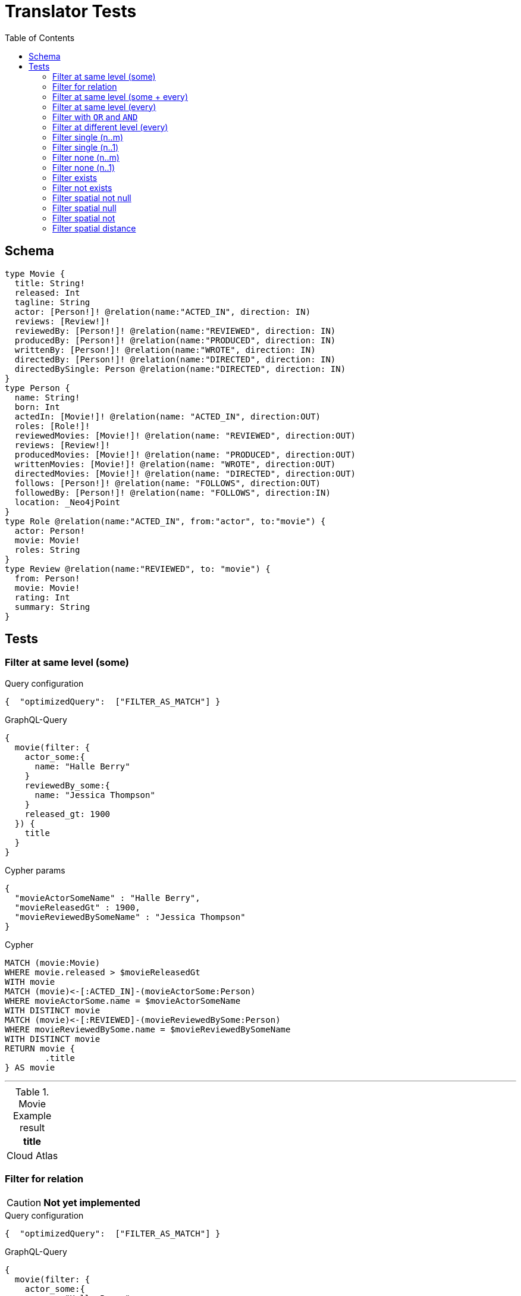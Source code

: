 :toc:

= Translator Tests

== Schema

[source,graphql,schema=true]
----
type Movie {
  title: String!
  released: Int
  tagline: String
  actor: [Person!]! @relation(name:"ACTED_IN", direction: IN)
  reviews: [Review!]!
  reviewedBy: [Person!]! @relation(name:"REVIEWED", direction: IN)
  producedBy: [Person!]! @relation(name:"PRODUCED", direction: IN)
  writtenBy: [Person!]! @relation(name:"WROTE", direction: IN)
  directedBy: [Person!]! @relation(name:"DIRECTED", direction: IN)
  directedBySingle: Person @relation(name:"DIRECTED", direction: IN)
}
type Person {
  name: String!
  born: Int
  actedIn: [Movie!]! @relation(name: "ACTED_IN", direction:OUT)
  roles: [Role!]!
  reviewedMovies: [Movie!]! @relation(name: "REVIEWED", direction:OUT)
  reviews: [Review!]!
  producedMovies: [Movie!]! @relation(name: "PRODUCED", direction:OUT)
  writtenMovies: [Movie!]! @relation(name: "WROTE", direction:OUT)
  directedMovies: [Movie!]! @relation(name: "DIRECTED", direction:OUT)
  follows: [Person!]! @relation(name: "FOLLOWS", direction:OUT)
  followedBy: [Person!]! @relation(name: "FOLLOWS", direction:IN)
  location: _Neo4jPoint
}
type Role @relation(name:"ACTED_IN", from:"actor", to:"movie") {
  actor: Person!
  movie: Movie!
  roles: String
}
type Review @relation(name:"REVIEWED", to: "movie") {
  from: Person!
  movie: Movie!
  rating: Int
  summary: String
}
----

== Tests

=== Filter at same level (some)

.Query configuration
[source,json,query-config=true]
----
{  "optimizedQuery":  ["FILTER_AS_MATCH"] }
----

.GraphQL-Query
[source,graphql]
----
{
  movie(filter: {
    actor_some:{
      name: "Halle Berry"
    }
    reviewedBy_some:{
      name: "Jessica Thompson"
    }
    released_gt: 1900
  }) {
    title
  }
}
----

.Cypher params
[source,json]
----
{
  "movieActorSomeName" : "Halle Berry",
  "movieReleasedGt" : 1900,
  "movieReviewedBySomeName" : "Jessica Thompson"
}
----

.Cypher
[source,cypher]
----
MATCH (movie:Movie)
WHERE movie.released > $movieReleasedGt
WITH movie
MATCH (movie)<-[:ACTED_IN]-(movieActorSome:Person)
WHERE movieActorSome.name = $movieActorSomeName
WITH DISTINCT movie
MATCH (movie)<-[:REVIEWED]-(movieReviewedBySome:Person)
WHERE movieReviewedBySome.name = $movieReviewedBySomeName
WITH DISTINCT movie
RETURN movie {
	.title
} AS movie
----

'''

.Movie Example result
|===
|title

|Cloud Atlas
|===

=== Filter for relation

CAUTION: *Not yet implemented*

.Query configuration
[source,json,query-config=true]
----
{  "optimizedQuery":  ["FILTER_AS_MATCH"] }
----

.GraphQL-Query
[source,graphql]
----
{
  movie(filter: {
    actor_some:{
      name: "Halle Berry"
    }
    reviews_some:{
      from: {
        name: "Jessica Thompson"
      }
      rating_gt: 2
    }
    released_gt: 1900
  }) {
    title
  }
}
----

.Cypher params
[source,json]
----
{
  "movie_actor_some_name": "Halle Berry",
  "movie_reviews_some_rating": 2,
  "movie_reviews_some_from_name": "Jessica Thompson",
  "movie_released_gt": 1900
}
----

.Cypher
[source,cypher]
----
MATCH (movie:Movie)
WHERE movie.released > $movie_released_gt
WITH movie

MATCH (movie)<-[:ACTED_IN]-(movie_actor_some:Person)
WHERE movie_actor_some.name = $movie_actor_some_name
WITH DISTINCT movie

MATCH (movie)<-[review:REVIEWED]-(movie_reviews_some_from:Person)
WHERE review.rating > $movie_reviews_some_rating
  AND  movie_reviews_some_from.name = $movie_reviews_some_from_name
WITH DISTINCT movie

RETURN movie { .title } AS movie
----

'''

.Movie Example result
|===
|title

|Cloud Atlas
|===

=== Filter at same level (some + every)

.Query configuration
[source,json,query-config=true]
----
{  "optimizedQuery":  ["FILTER_AS_MATCH"] }
----

.GraphQL-Query
[source,graphql]
----
{
  movie(filter: {
    actor_some:{
      name: "Halle Berry"
    }
    reviewedBy_every:{
      name: "Jessica Thompson"
    }
  }) {
    title
  }
}
----

.Cypher params
[source,json]
----
{
  "movieActorSomeName" : "Halle Berry",
  "movieReviewedByEveryName" : "Jessica Thompson"
}
----

.Cypher
[source,cypher]
----
MATCH (movie:Movie)
WITH movie
MATCH (movie)<-[:ACTED_IN]-(movieActorSome:Person)
WHERE movieActorSome.name = $movieActorSomeName
WITH DISTINCT movie
MATCH (movie)<-[:REVIEWED]-(movieReviewedByEvery:Person)
WHERE movieReviewedByEvery.name = $movieReviewedByEveryName
WITH movie, size((movie)<-[:REVIEWED]-(:Person)) AS movieReviewedByEveryTotal, count(DISTINCT movieReviewedByEvery) AS movieReviewedByEveryCount
WHERE movieReviewedByEveryTotal = movieReviewedByEveryCount
WITH DISTINCT movie
RETURN movie {
	.title
} AS movie
----

'''

.Movie Example result
|===
|title

|Cloud Atlas
|===

=== Filter at same level (every)

.Query configuration
[source,json,query-config=true]
----
{  "optimizedQuery":  ["FILTER_AS_MATCH"] }
----

.GraphQL-Query
[source,graphql]
----
{
  movie(filter: {
    directedBy_every: {
      name: "Clint Eastwood"
    }
    reviewedBy_every:{
      name: "Jessica Thompson"
    }
  }) {
    title
  }
}
----

.Cypher params
[source,json]
----
{
  "movieDirectedByEveryName" : "Clint Eastwood",
  "movieReviewedByEveryName" : "Jessica Thompson"
}
----

.Cypher
[source,cypher]
----
MATCH (movie:Movie)
WITH movie
MATCH (movie)<-[:REVIEWED]-(movieReviewedByEvery:Person)
WHERE movieReviewedByEvery.name = $movieReviewedByEveryName
WITH movie, size((movie)<-[:REVIEWED]-(:Person)) AS movieReviewedByEveryTotal, count(DISTINCT movieReviewedByEvery) AS movieReviewedByEveryCount
WHERE movieReviewedByEveryTotal = movieReviewedByEveryCount
WITH DISTINCT movie
MATCH (movie)<-[:DIRECTED]-(movieDirectedByEvery:Person)
WHERE movieDirectedByEvery.name = $movieDirectedByEveryName
WITH movie, size((movie)<-[:DIRECTED]-(:Person)) AS movieDirectedByEveryTotal, count(DISTINCT movieDirectedByEvery) AS movieDirectedByEveryCount
WHERE movieDirectedByEveryTotal = movieDirectedByEveryCount
WITH DISTINCT movie
RETURN movie {
	.title
} AS movie
----

'''

.Movie Example result
|===
|title

|Unforgiven
|===

=== Filter with `OR` and `AND`

CAUTION: *Not yet implemented*

.Query configuration
[source,json,query-config=true]
----
{  "optimizedQuery":  ["FILTER_AS_MATCH"] }
----

.GraphQL-Query
[source,graphql]
----
{
  movie(filter: {
    directedBy_some:{
      OR:[
        {
          AND:[{name: "Lilly Wachowski"},{name: "Lana Wachowski"},{name: "Tom Tykwer"}]
        },
      	{ name: "Clint Eastwood"}
        {
          producedMovies_some: {
            OR: [{ released_gt: 2000 }, { released_lt: 1990 }]
          }
        }
      ]
    }
    reviewedBy_every:{
      name: "Jessica Thompson"
    }
  }) {
    title
  }
}
----

.Cypher params
[source,json]
----
{
  "movie_directedBy_every_or1_and1_name":  "Lilly Wachowski",
  "movie_directedBy_every_or1_and2_name":  "Lana Wachowski",
  "movie_directedBy_every_or1_and3_name":  "Tom Tykwer",
  "movie_directedBy_every_or2_name":  "Clint Eastwood",
  "movie_reviewedBy_every_name": "Jessica Thompson"
}
----

.Cypher
[source,cypher]
----
MATCH (movie:Movie)
WITH movie

OPTIONAL MATCH (movie)<-[:DIRECTED]-(movie_directedBy_every_or1_and1:Person)
  WHERE movie_directedBy_every_or1_and1.name = $movie_directedBy_every_or1_and1_name
WITH movie, count(DISTINCT movie_directedBy_every_or1_and1) AS movie_directedBy_every_or1_and1_count

OPTIONAL MATCH (movie)<-[:DIRECTED]-(movie_directedBy_every_or1_and2:Person)
  WHERE movie_directedBy_every_or1_and2.name = $movie_directedBy_every_or1_and2_name
WITH movie, movie_directedBy_every_or1_and1_count, count(DISTINCT movie_directedBy_every_or1_and2) AS movie_directedBy_every_or1_and2_count

OPTIONAL MATCH (movie)<-[:DIRECTED]-(movie_directedBy_every_or1_and3:Person)
  WHERE movie_directedBy_every_or1_and3.name = $movie_directedBy_every_or1_and3_name
WITH movie, movie_directedBy_every_or1_and1_count,movie_directedBy_every_or1_and2_count, count(DISTINCT movie_directedBy_every_or1_and3) AS movie_directedBy_every_or1_and3_count

OPTIONAL MATCH (movie)<-[:DIRECTED]-(movie_directedBy_every_or2:Person)
  WHERE	movie_directedBy_every_or2.name = $movie_directedBy_every_or2_name
WITH
  movie,
  movie_directedBy_every_or1_and1_count,
  movie_directedBy_every_or1_and2_count,
  movie_directedBy_every_or1_and3_count,
  count(movie_directedBy_every_or2) as movie_directedBy_every_or2_count

WITH
  movie_directedBy_every_or1_and1_count +  movie_directedBy_every_or1_and2_count + movie_directedBy_every_or1_and3_count AS movie_directedBy_every_or1_count,
  size((movie)<-[:DIRECTED]-(:Person)) AS movie_directedBy_every_total
WHERE
((movie_directedBy_every_or1_and1_count >= 1
  AND movie_directedBy_every_or1_and2_count >= 1
  AND movie_directedBy_every_or1_and3_count >= 1
  AND movie_directedBy_every_total AND movie_directedBy_every_total = movie_directedBy_every_or1_and1_count + movie_directedBy_every_or1_and2_count + movie_directedBy_every_or1_and3_count
)
OR (movie_directedBy_every_or2_count >= 1
  AND movie_directedBy_every_total = movie_directedBy_every_or2_count))
WITH movie

MATCH (movie)<-[:REVIEWED]-(movie_reviewedBy_every:Person)
WHERE movie_reviewedBy_every.name = $movie_reviewedBy_every_name
WITH movie,
    size((movie)<-[:REVIEWED]-(:Person)) AS movie_reviewedBy_every_total,
    count(DISTINCT movie_reviewedBy_every) AS movie_reviewedBy_every_count
WHERE
    movie_reviewedBy_every_total = movie_reviewedBy_every_count
WITH DISTINCT movie

RETURN movie { .title } AS movie
----

'''

.Movie Example result
|===
|title

|Unforgiven

|Cloud Atlas
|===

=== Filter at different level (every)

.Query configuration
[source,json,query-config=true]
----
{  "optimizedQuery":  ["FILTER_AS_MATCH"] }
----

.GraphQL-Query
[source,graphql]
----
{
  movie(filter: {
    directedBy_every:{
      name: "Clint Eastwood"
    }
    reviewedBy_some:{
      name: "Jessica Thompson"
      followedBy_some:{
        reviewedMovies_some:{
          released_gte: 2000
        }
      }
    }
  }) {
    title
  }
}
----

.Cypher params
[source,json]
----
{
  "movieDirectedByEveryName" : "Clint Eastwood",
  "movieReviewedBySomeFollowedBySomeReviewedMoviesSomeReleasedGte" : 2000,
  "movieReviewedBySomeName" : "Jessica Thompson"
}
----

.Cypher
[source,cypher]
----
MATCH (movie:Movie)
WITH movie
MATCH (movie)<-[:REVIEWED]-(movieReviewedBySome:Person)
WHERE movieReviewedBySome.name = $movieReviewedBySomeName
WITH movie, movieReviewedBySome
MATCH (movieReviewedBySome)<-[:FOLLOWS]-(movieReviewedBySomeFollowedBySome:Person)
WITH movie, movieReviewedBySomeFollowedBySome
MATCH (movieReviewedBySomeFollowedBySome)-[:REVIEWED]->(movieReviewedBySomeFollowedBySomeReviewedMoviesSome:Movie)
WHERE movieReviewedBySomeFollowedBySomeReviewedMoviesSome.released >= $movieReviewedBySomeFollowedBySomeReviewedMoviesSomeReleasedGte
WITH DISTINCT movie
MATCH (movie)<-[:DIRECTED]-(movieDirectedByEvery:Person)
WHERE movieDirectedByEvery.name = $movieDirectedByEveryName
WITH movie, size((movie)<-[:DIRECTED]-(:Person)) AS movieDirectedByEveryTotal, count(DISTINCT movieDirectedByEvery) AS movieDirectedByEveryCount
WHERE movieDirectedByEveryTotal = movieDirectedByEveryCount
WITH DISTINCT movie
RETURN movie {
	.title
} AS movie
----

'''

.Movie Example result
|===
|title

|Unforgiven

|===

=== Filter single (n..m)

.Query configuration
[source,json,query-config=true]
----
{  "optimizedQuery":  ["FILTER_AS_MATCH"] }
----

.GraphQL-Query
[source,graphql]
----
{
  movie(filter: {
    directedBy_single:{
      name: "Rob Reiner"
    }
  }) {
    title
  }
}
----

.Cypher params
[source,json]
----
{
  "movieDirectedBySingleName" : "Rob Reiner"
}
----

.Cypher
[source,cypher]
----
MATCH (movie:Movie)
WITH movie
MATCH (movie)<-[:DIRECTED]-(movieDirectedBySingle:Person)
WHERE movieDirectedBySingle.name = $movieDirectedBySingleName
WITH movie, size((movie)<-[:DIRECTED]-(:Person)) AS movieDirectedBySingleTotal, count(DISTINCT movieDirectedBySingle) AS movieDirectedBySingleCount
WHERE (movieDirectedBySingleTotal = movieDirectedBySingleCount
	AND movieDirectedBySingleTotal = 1)
WITH DISTINCT movie
RETURN movie {
	.title
} AS movie
----

'''

.Movie Example result
|===
|title

|A Few Good Men
|Stand By Me
|When Harry Met Sally
|===

=== Filter single (n..1)

.Query configuration
[source,json,query-config=true]
----
{  "optimizedQuery":  ["FILTER_AS_MATCH"] }
----

.GraphQL-Query
[source,graphql]
----
{
  movie(filter: {
    directedBySingle:{
      name: "Rob Reiner"
    }
  }) {
    title
  }
}
----

.Cypher params
[source,json]
----
{
  "movieDirectedBySingleSomeName" : "Rob Reiner"
}
----

.Cypher
[source,cypher]
----
MATCH (movie:Movie)
WITH movie
MATCH (movie)<-[:DIRECTED]-(movieDirectedBySingleSome:Person)
WHERE movieDirectedBySingleSome.name = $movieDirectedBySingleSomeName
WITH DISTINCT movie
RETURN movie {
	.title
} AS movie
----

'''

.Movie Example result
|===
|title

|A Few Good Men
|Stand By Me
|When Harry Met Sally
|===

=== Filter none (n..m)

.Query configuration
[source,json,query-config=true]
----
{  "optimizedQuery":  ["FILTER_AS_MATCH"] }
----

.GraphQL-Query
[source,graphql]
----
{
  movie(filter: {
    directedBy_none:{
      name: "Lilly Wachowski"
    }
  }) {
    title
  }
}
----

.Cypher params
[source,json]
----
{
  "movieDirectedByNoneName" : "Lilly Wachowski"
}
----

.Cypher
[source,cypher]
----
MATCH (movie:Movie)
WITH movie
OPTIONAL MATCH (movie)<-[:DIRECTED]-(movieDirectedByNone:Person)
WHERE movieDirectedByNone.name = $movieDirectedByNoneName
WITH movie, count(DISTINCT movieDirectedByNone) AS movieDirectedByNoneCount
WHERE movieDirectedByNoneCount = 0
WITH DISTINCT movie
RETURN movie {
	.title
} AS movie
----

'''

.Movie Example result
|===
|title

|The Devil's Advocate
|A Few Good Men
|Top Gun
|Jerry Maguire
|Stand By Me
|As Good as It Gets
|What Dreams May Come
|Snow Falling on Cedars
|You've Got Mail
|Sleepless in Seattle
|Joe Versus the Volcano
|When Harry Met Sally
|That Thing You Do
|The Replacements
|RescueDawn
|The Birdcage
|Unforgiven
|Johnny Mnemonic
|The Da Vinci Code
|V for Vendetta
|Ninja Assassin
|The Green Mile
|Frost/Nixon
|Hoffa
|Apollo 13
|Twister
|Cast Away
|One Flew Over the Cuckoo's Nest
|Something's Gotta Give
|Bicentennial Man
|Charlie Wilson's War
|The Polar Express
|A League of Their Own
|===

=== Filter none (n..1)

.Query configuration
[source,json,query-config=true]
----
{  "optimizedQuery":  ["FILTER_AS_MATCH"] }
----

.GraphQL-Query
[source,graphql]
----
{
  movie(filter: {
    directedBySingle_not:{
      name: "Lilly Wachowski"
    }
  }) {
    title
  }
}
----

.Cypher params
[source,json]
----
{
  "movieDirectedBySingleNoneName" : "Lilly Wachowski"
}
----

.Cypher
[source,cypher]
----
MATCH (movie:Movie)
WITH movie
OPTIONAL MATCH (movie)<-[:DIRECTED]-(movieDirectedBySingleNone:Person)
WHERE movieDirectedBySingleNone.name = $movieDirectedBySingleNoneName
WITH movie, count(DISTINCT movieDirectedBySingleNone) AS movieDirectedBySingleNoneCount
WHERE movieDirectedBySingleNoneCount = 0
WITH DISTINCT movie
RETURN movie {
	.title
} AS movie
----

'''

.Movie Example result
|===
|title

|The Devil's Advocate
|A Few Good Men
|Top Gun
|Jerry Maguire
|Stand By Me
|As Good as It Gets
|What Dreams May Come
|Snow Falling on Cedars
|You've Got Mail
|Sleepless in Seattle
|Joe Versus the Volcano
|When Harry Met Sally
|That Thing You Do
|The Replacements
|RescueDawn
|The Birdcage
|Unforgiven
|Johnny Mnemonic
|The Da Vinci Code
|V for Vendetta
|Ninja Assassin
|The Green Mile
|Frost/Nixon
|Hoffa
|Apollo 13
|Twister
|Cast Away
|One Flew Over the Cuckoo's Nest
|Something's Gotta Give
|Bicentennial Man
|Charlie Wilson's War
|The Polar Express
|A League of Their Own
|===

=== Filter exists

.Query configuration
[source,json,query-config=true]
----
{  "optimizedQuery":  ["FILTER_AS_MATCH"] }
----

.GraphQL-Query
[source,graphql]
----
{
  movie(filter: {
    reviewedBy_not: null
  }) {
    title
  }
}
----

.Cypher params
[source,json]
----
{}
----

.Cypher
[source,cypher]
----
MATCH (movie:Movie)
WITH movie
WHERE EXISTS {
	MATCH (movie)<-[:REVIEWED]-(:Person)
}
WITH DISTINCT movie
RETURN movie {
	.title
} AS movie
----

'''

.Movie Example result
|===
|title

|The Replacements
|Jerry Maguire
|Unforgiven
|The Birdcage
|The Da Vinci Code
|Cloud Atlas
|===

=== Filter not exists

.Query configuration
[source,json,query-config=true]
----
{  "optimizedQuery":  ["FILTER_AS_MATCH"] }
----

.GraphQL-Query
[source,graphql]
----
{
  movie(filter: {
    reviewedBy: null
  }) {
    title
  }
}
----

.Cypher params
[source,json]
----
{}
----

.Cypher
[source,cypher]
----
MATCH (movie:Movie)
WITH movie
WHERE NOT (EXISTS {
	MATCH (movie)<-[:REVIEWED]-(:Person)
})
WITH DISTINCT movie
RETURN movie {
	.title
} AS movie
----

'''

.Movie Example result
|===
|title

|The Matrix
|The Matrix Reloaded
|The Matrix Revolutions
|The Devil's Advocate
|A Few Good Men
|Top Gun
|Stand By Me
|As Good as It Gets
|What Dreams May Come
|Snow Falling on Cedars
|You've Got Mail
|Sleepless in Seattle
|Joe Versus the Volcano
|When Harry Met Sally
|That Thing You Do
|RescueDawn
|Johnny Mnemonic
|V for Vendetta
|Speed Racer
|Ninja Assassin
|The Green Mile
|Frost/Nixon
|Hoffa
|Apollo 13
|Twister
|Cast Away
|One Flew Over the Cuckoo's Nest
|Something's Gotta Give
|Bicentennial Man
|Charlie Wilson's War
|The Polar Express
|A League of Their Own
|===

=== Filter spatial not null

.Query configuration
[source,json,query-config=true]
----
{  "optimizedQuery":  ["FILTER_AS_MATCH"] }
----

.GraphQL-Query
[source,graphql]
----
{
  person(filter:{ location_not: null}){
    name
  }
}
----

.Cypher params
[source,json]
----
{}
----

.Cypher
[source,cypher]
----
MATCH (person:Person)
WHERE person.location IS NOT NULL
WITH person
RETURN person {
	.name
} AS person
----

'''

=== Filter spatial null

.Query configuration
[source,json,query-config=true]
----
{  "optimizedQuery":  ["FILTER_AS_MATCH"] }
----

.GraphQL-Query
[source,graphql]
----
{
  person(filter:{ location: null}){
    name
  }
}
----

.Cypher params
[source,json]
----
{}
----

.Cypher
[source,cypher]
----
MATCH (person:Person)
WHERE person.location IS NULL
WITH person
RETURN person {
	.name
} AS person
----

'''

=== Filter spatial not

.Query configuration
[source,json,query-config=true]
----
{  "optimizedQuery":  ["FILTER_AS_MATCH"] }
----

.GraphQL-Query
[source,graphql]
----
{
  person(filter:{ location_not: {longitude: 3, latitude: 3}}){
    name
  }
}
----

.Cypher params
[source,json]
----
{
  "personLocationNotAnd1Longitude" : 3.0,
  "personLocationNotAnd2Latitude" : 3.0
}
----

.Cypher
[source,cypher]
----
MATCH (person:Person)
WHERE (NOT (person.location.longitude = $personLocationNotAnd1Longitude)
	AND NOT (person.location.latitude = $personLocationNotAnd2Latitude))
WITH person
RETURN person {
	.name
} AS person
----

'''

=== Filter spatial distance

.Query configuration
[source,json,query-config=true]
----
{  "optimizedQuery":  ["FILTER_AS_MATCH"] }
----

.GraphQL-Query
[source,graphql]
----
{
  person(filter:{ location_distance_lt: { distance: 3, point: {longitude: 1, latitude:2, height: 3}}}){
    name
  }
}
----

.Cypher params
[source,json]
----
{
  "personLocationDistanceLt" : {
    "distance" : 3.0,
    "point" : {
      "longitude" : 1.0,
      "latitude" : 2.0,
      "height" : 3.0
    }
  }
}
----

.Cypher
[source,cypher]
----
MATCH (person:Person)
WHERE point.distance(person.location, point($personLocationDistanceLt.point)) < $personLocationDistanceLt.distance
WITH person
RETURN person {
	.name
} AS person
----

'''
